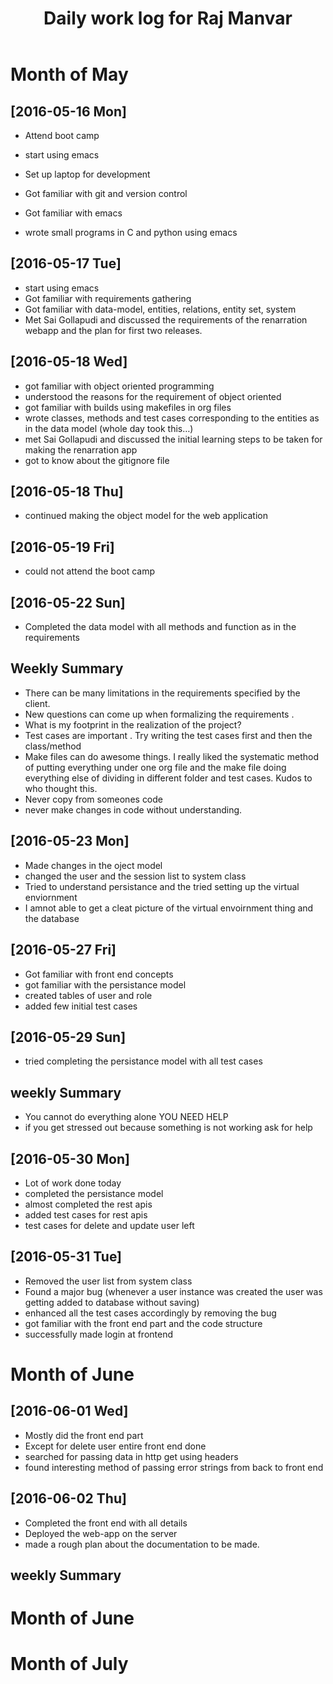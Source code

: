 #+title: Daily work log for Raj Manvar

* Month of May
** [2016-05-16 Mon]

   + Attend boot camp
   + start using emacs

   + Set up laptop for development
   + Got familiar with git and version control
   + Got familiar with emacs
   + wrote small programs in C and python using emacs

** [2016-05-17 Tue]
   + start using emacs 
   + Got familiar with requirements gathering
   + Got familiar with data-model, entities, relations, entity set, system
   + Met Sai Gollapudi and discussed the requirements of the renarration webapp
     and the plan for first two releases.

** [2016-05-18 Wed]
   + got familiar with object oriented programming
   + understood the reasons for the requirement of object oriented 
   + got familiar with builds using makefiles in org files
   + wrote classes, methods and test cases corresponding to the entities as in
     the data model (whole day took this...)
   + met Sai Gollapudi and discussed the initial learning steps to be taken
     for making the renarration app
   + got to know about the gitignore file
** [2016-05-18 Thu]
   + continued making the object model for the web application
** [2016-05-19 Fri]
   + could not attend the boot camp
** [2016-05-22 Sun]
   + Completed the data model with all methods and function as in the requirements

** Weekly  Summary
   + There can be many limitations in the requirements specified by the client.
   + New questions can come up when formalizing the requirements .
   + What is my footprint in the realization of the project?
   + Test cases are important . Try writing the test cases first and then the
     class/method
   + Make files can do awesome things. I really liked the systematic method of
     putting everything under one org file and the make file doing everything
     else of dividing in different folder and test cases. Kudos to who thought
     this.
   + Never copy from someones code
   + never make changes in code without understanding.

** [2016-05-23 Mon]
   + Made changes in the oject model
   + changed the user and the session list to system class
   + Tried to understand persistance and the tried setting up the virtual enviornment
   + I amnot able to get a cleat picture of the virtual envoirnment thing 
     and the database

** [2016-05-27 Fri]
   + Got familiar with front end concepts
   + got familiar with the persistance model
   + created tables of user and role
   + added few initial test cases

** [2016-05-29 Sun]
   + tried completing the persistance model with all test cases


** weekly Summary
   + You cannot do everything alone YOU NEED HELP
   + if you get stressed out because something is not working ask for help

** [2016-05-30 Mon]
   + Lot of work done today
   + completed the persistance model
   + almost completed the rest apis
   + added test cases for rest apis 
   + test cases for delete and update user left

** [2016-05-31 Tue]
   + Removed the user list from system class
   + Found a major bug (whenever a user instance was created the user was getting added to database without saving)
   + enhanced all the test cases accordingly by removing the bug
   + got familiar with the front end part and the code structure
   + successfully made login at frontend


* Month of June

** [2016-06-01 Wed]
   + Mostly did the front end part
   + Except for delete user entire front end done
   + searched for passing data in http get using headers
   + found interesting method of passing error strings from back to front end
   
** [2016-06-02 Thu]
   + Completed the front end with all details
   + Deployed the web-app on the server
   + made a rough plan about the documentation to be made.

** weekly Summary


* Month of June
* Month of July

